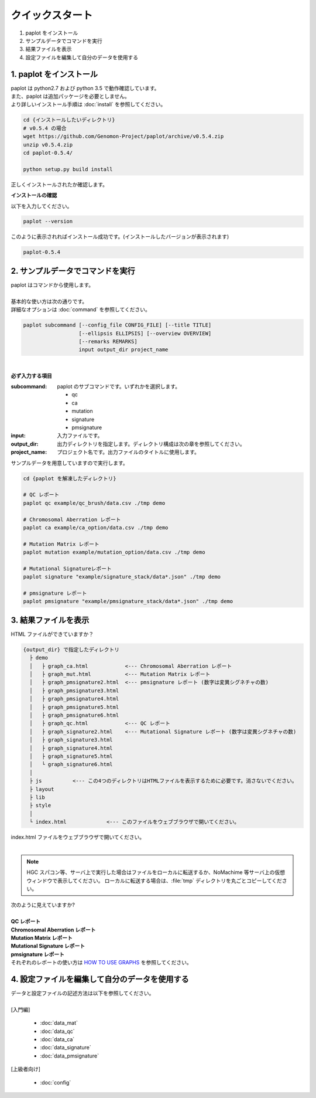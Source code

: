 *****************
クイックスタート
*****************

#. paplot をインストール
#. サンプルデータでコマンドを実行
#. 結果ファイルを表示
#. 設定ファイルを編集して自分のデータを使用する

1. paplot をインストール
---------------------------

| paplot は python2.7 および python 3.5 で動作確認しています。
| また、paplot は追加パッケージを必要としません。
| より詳しいインストール手順は :doc:`install` を参照してください。

.. code-block:: bash

  cd {インストールしたいディレクトリ}
  # v0.5.4 の場合
  wget https://github.com/Genomon-Project/paplot/archive/v0.5.4.zip
  unzip v0.5.4.zip
  cd paplot-0.5.4/

  python setup.py build install

| 正しくインストールされたか確認します。

**インストールの確認**

| 以下を入力してください。

.. code-block:: bash

  paplot --version

| このように表示されればインストール成功です。(インストールしたバージョンが表示されます)

.. code-block:: bash

  paplot-0.5.4


2. サンプルデータでコマンドを実行
-------------------------------------

| paplot はコマンドから使用します。
| 
| 基本的な使い方は次の通りです。
| 詳細なオプションは :doc:`command` を参照してください。

.. code-block:: bash

  paplot subcommand [--config_file CONFIG_FILE] [--title TITLE]
                    [--ellipsis ELLIPSIS] [--overview OVERVIEW]
                    [--remarks REMARKS]
                    input output_dir project_name

|

**必ず入力する項目**

:subcommand:
  paplot のサブコマンドです。いずれかを選択します。
  
  - qc
  - ca
  - mutation
  - signature
  - pmsignature

:input:
  入力ファイルです。

:output_dir:
  出力ディレクトリを指定します。ディレクトリ構成は次の章を参照してください。

:project_name:
  プロジェクト名です。出力ファイルのタイトルに使用します。

サンプルデータを用意していますので実行します。

.. code-block:: bash

  cd {paplot を解凍したディレクトリ}

  # QC レポート
  paplot qc example/qc_brush/data.csv ./tmp demo

  # Chromosomal Aberration レポート
  paplot ca example/ca_option/data.csv ./tmp demo

  # Mutation Matrix レポート
  paplot mutation example/mutation_option/data.csv ./tmp demo

  # Mutational Signatureレポート
  paplot signature "example/signature_stack/data*.json" ./tmp demo

  # pmsignature レポート
  paplot pmsignature "example/pmsignature_stack/data*.json" ./tmp demo


3. 結果ファイルを表示
------------------------

HTML ファイルができていますか？

.. code-block:: bash

  {output_dir} で指定したディレクトリ
    ├ demo
    │   ├ graph_ca.html            <--- Chromosomal Aberration レポート
    │   ├ graph_mut.html           <--- Mutation Matrix レポート
    │   ├ graph_pmsignature2.html  <--- pmsignature レポート (数字は変異シグネチャの数)
    │   ├ graph_pmsignature3.html
    │   ├ graph_pmsignature4.html
    │   ├ graph_pmsignature5.html
    │   ├ graph_pmsignature6.html
    │   ├ graph_qc.html            <--- QC レポート
    │   ├ graph_signature2.html    <--- Mutational Signature レポート (数字は変異シグネチャの数)
    │   ├ graph_signature3.html
    │   ├ graph_signature4.html
    │   ├ graph_signature5.html
    │   └ graph_signature6.html
    │
    ├ js          <--- この4つのディレクトリはHTMLファイルを表示するために必要です。消さないでください。
    ├ layout
    ├ lib
    ├ style
    │
    └ index.html             <--- このファイルをウェブブラウザで開いてください。


| index.html ファイルをウェブブラウザで開いてください。
|
.. note::

   HGC スパコン等、サーバ上で実行した場合はファイルをローカルに転送するか、NoMachime 等サーバ上の仮想ウィンドウで表示してください。
   ローカルに転送する場合は、:file:`tmp` ディレクトリを丸ごとコピーしてください。

| 次のように見えていますか?
| 
| **QC レポート**

.. image:: image/qc_dummy.PNG
  :scale: 100%

| **Chromosomal Aberration レポート**

.. image:: image/sv_dummy.PNG
  :scale: 100%

| **Mutation Matrix レポート**

.. image:: image/mut_dummy.PNG
  :scale: 100%

| **Mutational Signature レポート**

.. image:: image/sig_dummy.PNG
  :scale: 100%

| **pmsignature レポート**

.. image:: image/pmsig_dummy.PNG
  :scale: 100%

| それぞれのレポートの使い方は `HOW TO USE GRAPHS <./index.html#how-to-toc>`_ を参照してください。


4. 設定ファイルを編集して自分のデータを使用する
------------------------------------------------------

| データと設定ファイルの記述方法は以下を参照してください。
| 
| [入門編]

 - :doc:`data_mat` 
 - :doc:`data_qc` 
 - :doc:`data_ca` 
 - :doc:`data_signature` 
 - :doc:`data_pmsignature` 

| [上級者向け]

 - :doc:`config`

.. |new| image:: image/tab_001.gif
